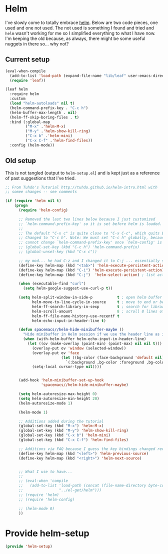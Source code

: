 #+PROPERTY: header-args:emacs-lisp :comments link :tangle yes

* Helm

I've slowly come to totally embrace [[https://emacs-helm.github.io/helm/][helm]].  Below are two code pieces,
one used and one not used.  The not used is something I found and
tried and ~helm~ wasn't working for me so I simplified everything to
what I have now.  I'm keeping the old because, as always, there might
be some useful nuggets in there so... why not?

** Current setup

#+begin_src emacs-lisp
  (eval-when-compile
    (add-to-list 'load-path (expand-file-name "lib/leaf" user-emacs-directory))
    (require 'leaf))

  (leaf helm
    :require helm
    :custom
    (load "helm-autoloads" nil t)
    (helm-command-prefix-key . "C-c h")
    (helm-buffer-max-length . nil)
    (helm-ff-skip-boring-files . t)
    :bind (:global-map
           ("M-x" .'helm-M-x)
           ("M-y" .'helm-show-kill-ring)
           ("C-x b" .'helm-mini)
           ("C-x C-f" .'helm-find-files))
    :config (helm-mode))
#+end_src    

** Old setup

This is not tangled (output to ~helm-setup.el~) and is kept just as a
reference of past suggestions that I've tried.

#+begin_src emacs-lisp :tangle no
  ;; From Tuhdo's Tutorial http://tuhdo.github.io/helm-intro.html with
  ;; somee changes -- see comments

  (if (require 'helm nil t)
      (progn
        (require 'helm-config)

        ;; Removed the last two lines below because I just customized
        ;; `helm-command-prefix-key' so it is set before helm is loaded.
        ;;
        ;; The default "C-x c" is quite close to "C-x C-c", which quits Emacs.
        ;; Changed to "C-c h". Note: We must set "C-c h" globally, because we
        ;; cannot change `helm-command-prefix-key' once `helm-config' is loaded.
        ;; (global-set-key (kbd "C-c h") 'helm-command-prefix)
        ;; (global-unset-key (kbd "C-x c"))

        ;; my mod... he had C-z and I changed it to C-j ... essentially swapping C-i (tab) and C-j
        (define-key helm-map (kbd "<tab>") 'helm-execute-persistent-action) ; rebind tab to run persistent action
        (define-key helm-map (kbd "C-i") 'helm-execute-persistent-action) ; make TAB work in terminal
        (define-key helm-map (kbd "C-j")  'helm-select-action) ; list actions using C-j

        (when (executable-find "curl")
          (setq helm-google-suggest-use-curl-p t))

        (setq helm-split-window-in-side-p           t ; open helm buffer inside current window, not occupy whole other window
              helm-move-to-line-cycle-in-source     t ; move to end or beginning of source when reaching top or bottom of source.
              helm-ff-search-library-in-sexp        t ; search for library in `require' and `declare-function' sexp.
              helm-scroll-amount                    8 ; scroll 8 lines other window using M-<next>/M-<prior>
              helm-ff-file-name-history-use-recentf t
              helm-echo-input-in-header-line t)

        (defun spacemacs//helm-hide-minibuffer-maybe ()
          "Hide minibuffer in Helm session if we use the header line as input field."
          (when (with-helm-buffer helm-echo-input-in-header-line)
            (let ((ov (make-overlay (point-min) (point-max) nil nil t)))
              (overlay-put ov 'window (selected-window))
              (overlay-put ov 'face
                           (let ((bg-color (face-background 'default nil)))
                             `(:background ,bg-color :foreground ,bg-color)))
              (setq-local cursor-type nil))))


        (add-hook 'helm-minibuffer-set-up-hook
                  'spacemacs//helm-hide-minibuffer-maybe)

        (setq helm-autoresize-max-height 0)
        (setq helm-autoresize-min-height 20)
        (helm-autoresize-mode 1)

        (helm-mode 1)

        ;; Additions added during the tutorial
        (global-set-key (kbd "M-x") 'helm-M-x)
        (global-set-key (kbd "M-y") 'helm-show-kill-ring)
        (global-set-key (kbd "C-x b") 'helm-mini)
        (global-set-key (kbd "C-x C-f") 'helm-find-files)

        ;; Additions via FAQ because I guess the key bindings changed recently
        (define-key helm-map (kbd "<left>") 'helm-previous-source)
        (define-key helm-map (kbd "<right>") 'helm-next-source)


        ;; What I use to have...
        ;;
        ;; (eval-when 'compile
        ;;   (add-to-list 'load-path (concat (file-name-directory byte-compile-current-file)
        ;; 				  "../el-get/helm")))
        ;; (require 'helm)
        ;; (require 'helm-config)

        ;; (helm-mode 0)
        ))
#+end_src

* Provide helm-setup

#+begin_src emacs-lisp
  (provide 'helm-setup)
#+end_src
